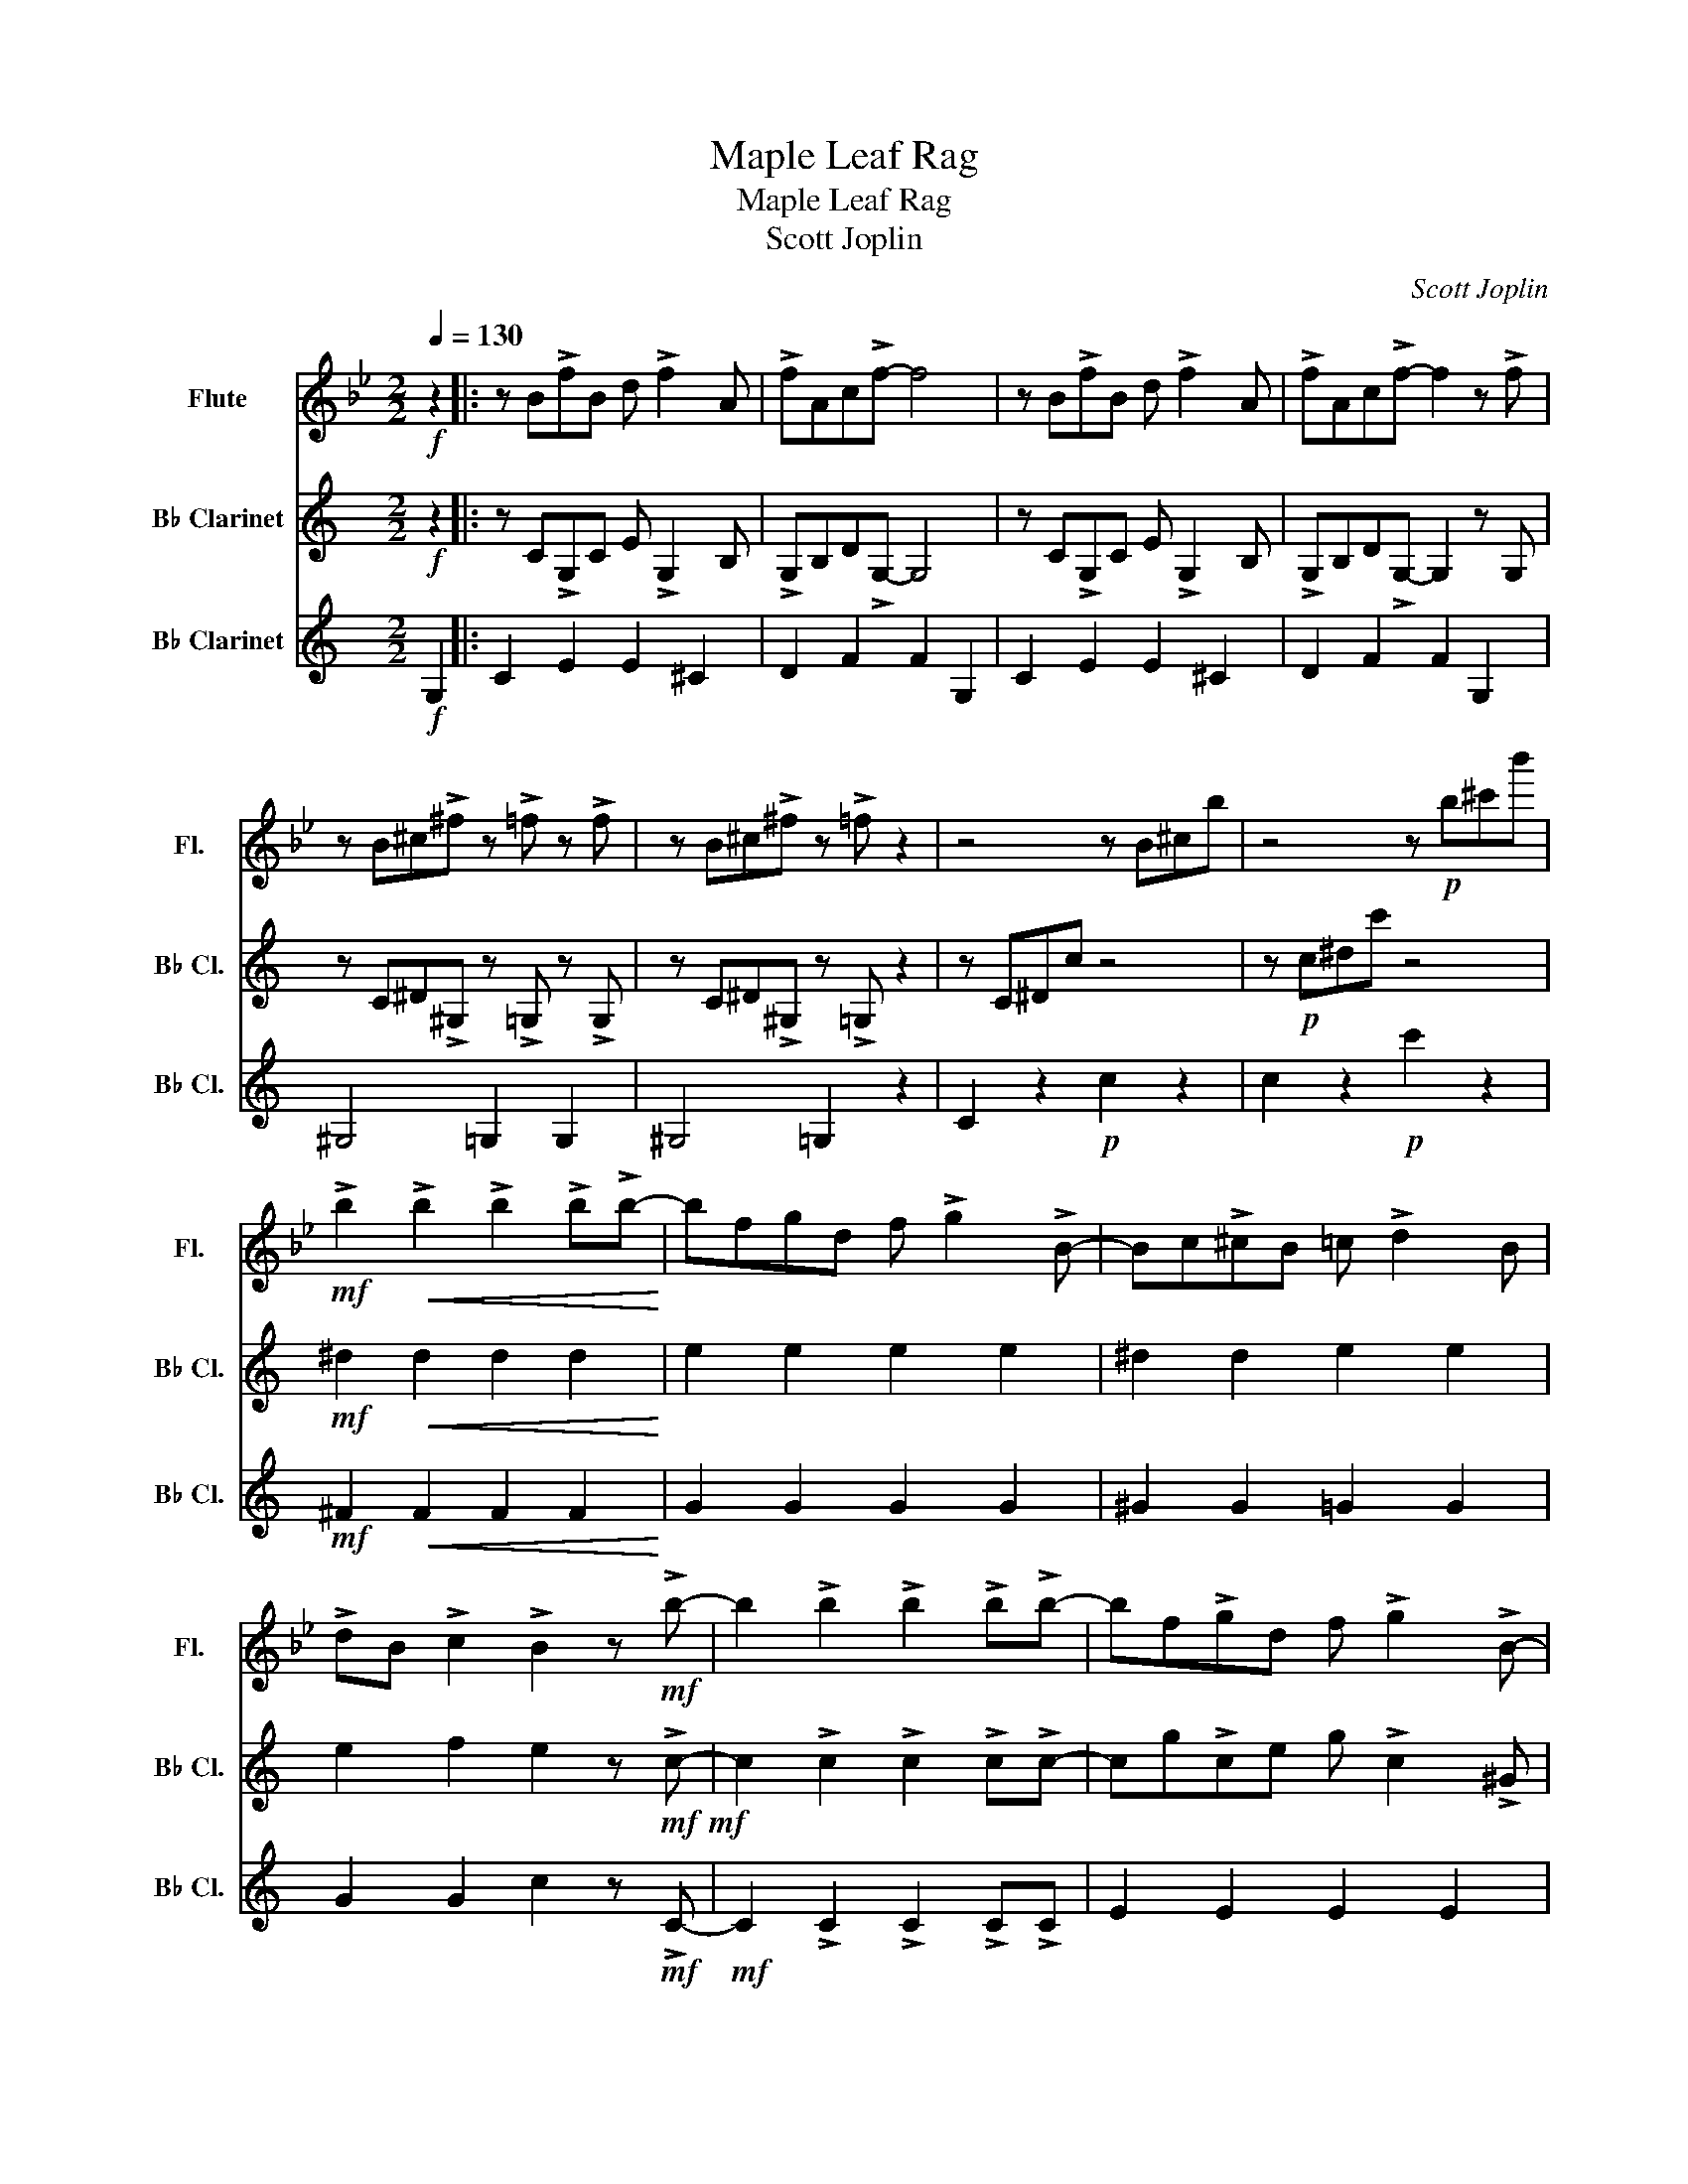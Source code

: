X:1
T:Maple Leaf Rag
T:Maple Leaf Rag
T:Scott Joplin
C:Scott Joplin
%%score 1 2 3
L:1/8
Q:1/4=130
M:2/2
K:Bb
V:1 treble nm="Flute" snm="Fl."
V:2 treble transpose=-2 nm="B♭ Clarinet" snm="B♭ Cl."
V:3 treble transpose=-2 nm="B♭ Clarinet" snm="B♭ Cl."
V:1
!f! z2 |: z B!>!fB d !>!f2 A | !>!fAc!>!f- f4 | z B!>!fB d !>!f2 A | !>!fAc!>!f- f2 z !>!f | %5
 z B^c!>!^f z !>!=f z !>!f | z B^c!>!^f z !>!=f z2 | z4 z B^cb | z4 z!p! b^c'b' | %9
!mf! !>!b2!<(! !>!b2 !>!b2 !>!b!>!b-!<)! | bfgd f !>!g2 !>!B- | Bc!>!^cB =c !>!d2 B | %12
 !>!dB !>!c2 !>!B2 z!mf! !>!b- | b2 !>!b2 !>!b2 !>!b!>!b- | bf!>!gd f !>!g2 !>!B- | %15
 Bc!>!^cB =c !>!d2 B |1 !>!dB !>!c2 !>!B2 z2 :|2 !>!dB !>!c2 !>!B2 z2 |:"^A" c2 A2 F2 A2!f! | %19
 c2 A2 F2 A2 | B2 B2 F2 B2 | B2 B2 B2 =B2 | c2 A2 F2 A2 | c2 A2 c2 ^c2 | d2 B2 F2 B2 | %25
 B2 B2 B2 =B2 | c2 A2 F2 A2 | c2 A2 F2 A2 | B2 B2 F2 B2 | B2 B2 A2 _A2 | G2 G2 =B2 B2 | %31
 c2 c2 c2 c2 | G2 G2 F2 A2 |1 B2 B2 B2 =B2 :|2 B2 d2 d2 F2 ||"^B" z B!>!fB d !>!f2 A | %36
 !>!fAc!>!f- f4 | z B!>!fB d !>!f2 A | !>!fAc!>!f- f2 z !>!f | z B^c!>!^f z !>!=f z !>!f | %40
 z B^c!>!^f z !>!=f z2 | z4 z B^cb | z4 z!p!!p!!p! b^c'b' | %43
!mf!!mf! !>!b2!<(!!<(! !>!b2 !>!b2 !>!b!>!b-!<)!!<)! | bfgd f !>!g2 !>!B- | Bc!>!^cB =c !>!d2 B | %46
 !>!dB !>!c2 !>!B2 z!mf!!mf! !>!b- | b2 !>!b2 !>!b2 !>!b!>!b- | bf!>!gd f !>!g2 !>!B- | %49
 Bc!>!^cB =c !>!d2 B | !>!dB !>!c2 !>!B2!f! !>!b2 |:[K:Eb]"^C" !>!b3 !>!b2 !>!f c2 | %52
 !>!b3 !>!b2 !>!fc!>!f | Bece gBeg | ceg B2 gcg | !>!b3 !>!b2 !>!f c2 | !>!b3 !>!b2 !>!fc!>!f | %57
 Bece gBeg | ceg B2 g=Bg | !>!c'3 !>!c'2 !>!g d2 | !>!c'3 !>!c'2 !>!gd!>!g | z f!>!c'f a !>!d'2 f | %62
 !>!c'fa !>!d'2 f !>!c'2 | !>!e'2 !>!e'2 !>!d'2 !>!c'2 | !>!gef !>!a2 c !>!g2 | %65
 !>!gef !>!g2 d!>!f!>!e- |1 e !>!b2 g !>!bg!>!bg :|2 eegb !>!e'2 z2 |: %68
[K:Bb]!ff! !>!b2 !>!g2 !>!b2 !>!g2 | !>!b2 !>!c' !>!d'2 c'bg | f g2 !>!d- d4 | z f!>!gd f !>!g2 d | %72
 !>!f2 g!>!c- c4 | z e!>!gc e !>!g2 !>!d- | df!>!gd f !>!g2 !>!d- | df!>!gd f !>!g2 f | %76
 !>!b2 !>!g2 !>!b2 !>!g2 | !>!b2 !>!c' !>!d'2 c'bg | b2 g2 f b2 !>!d- | df!>!gd f !>!g2 !>!B- | %80
 Bc !>!B2 !>!B2 !>!c!>!B- | Bc!>!dB c !>!d2 !>!B- | Bc!>!dB z !>!c2 F |1 %83
 !>!B2 !>!f2 !>!f2 !>!f2 :|2 !>!B2 !>!f2 !>!b2 z2 |] %85
V:2
[K:C]!f! z2 |: z C!>!G,C E !>!G,2 B, | !>!G,B,D!>!G,- G,4 | z C!>!G,C E !>!G,2 B, | %4
 !>!G,B,D!>!G,- G,2 z G, | z C^D!>!^G, z !>!=G, z !>!G, | z C^D!>!^G, z !>!=G, z2 | z C^Dc z4 | %8
 z!p! c^dc' z4 |!mf! ^d2!<(! d2 d2 d2!<)! | e2 e2 e2 e2 | ^d2 d2 e2 e2 | e2 f2 e2 z!mf!!mf! !>!c- | %13
 c2 !>!c2 !>!c2 !>!c!>!c- | cg!>!ce g !>!c2 !>!^G | ^G,D!>!A,C D !>!=G,2 C |1 %16
 !>!G,C !>!G,2 !>!G,2 z2 :|2 !>!Gc !>!G2 !>!G2 z2 |: z!f! .B!^!g.B .d ^f2 .B | %19
 !^!f.B.d e2 .G!^!d.G | z .e!^!c'.e .g a2 .e | !^!c'.e.g a2 .e a2 | z .g!^!b.d .f a2 .g | %23
 !^!b.d.f a2 .f a2 | z .e!^!c'.e .g a2 .e | !^!c'.e.g a2 .e a2 | z .B!^!g.B .d ^f2 .B | %27
 !^!f.B.d e2 .G!^!d.G | z .e!^!c'.e .g a2 .e | c'2 c'2 b2 _b2 | z .A.^c.e .a.e.c.A | %31
 z .A.d.f a2 f2 | !>!e2 z !^!e z !>!d2 .G |1 !>!c2 !>!g2 !>!g2 !>!g2 :|2 z .c.e.g c'2 z2 || %35
 C2 G2 G2 ^C2 | D2 G2 G2 G,2 | C2 G2 G2 ^C2 | D2 G2 G2 G,2 | ^G,4 =G,2 G,2 | ^G,4 =G,2 z2 | %41
!p! z C^Dc!p! z4 | z!p! c^dc' z4 |!mf!!mf!!mf! c2!<(!!<(! c2 c2 c2!<)!!<)! | e2 e2 e2 e2 | %45
 ^d2 d2 e2 e2 | e2 f2 e2 z!mf!!mf! z |!mf!!mf!!mf! A2 A2 A2 A2 | c2 c2 c2 c2 | C2 C2 C2 C2 | %50
 C2 B,2 E2!f! z2 |:[K:F]!f! c2 e2 e2 G2 | A2 e2 G2 E2 | F2 f2 c2 f2 | A2 f2 F2 ^F2 | G2 e2 B2 e2 | %56
 A2 e2 G2 E2 | F2 f2 c2 f2 | A2 f2 F2 E2 | D2 ^f2 ^F2 f2 | A2 ^f2 d2 f2 | G2 g2 B2 g2 | %62
 G2 g2 B2 g2 | =B d2 f ^gfdB | c2 f2 d2 d2 | d2 d2 e2 e2 |1 f2 f2 f2 ^F2 :|2 f2 c2 F2!ff! e2 |: %68
[K:C]!ff! !>!C2 !>!C2 !>!C2 !>!C2 | !>!A2 !>!A !>!A2 dcA | G A2 !>!C- C4 | z G!>!CE G !>!C2 E | %72
 !>!B,2 A!>!B,- B,4 | z F!>!B,D F !>!B,2 !>!C- | CG!>!CE G !>!C2 !>!C- | CG!>!CE G !>!C2 G | %76
 !>!C2 !>!C2 !>!C2 !>!C2 | !>!A2 !>!A !>!A2 dcA | c2 A2 G c2 !>!C- | CG!>!CE G !>!C2 !>!A,- | %80
 A,D !>!A,2 !>!^G,2 !>!G,!>!=G,- | G,D!>!G,C D !>!G,2 !>!^F,- | F,D!>!^F,C z !>!=F,2 G, |1 %83
 !>!E,2 !>!G,2 !>!G,2 !>!G,2 :|2 !>!E,2 !>!B,2 !>!C2 z2 |] %85
V:3
[K:C]!f! G,2 |: C2 E2 E2 ^C2 | D2 F2 F2 G,2 | C2 E2 E2 ^C2 | D2 F2 F2 G,2 | ^G,4 =G,2 G,2 | %6
 ^G,4 =G,2 z2 | C2 z2!p! c2 z2 | c2 z2!p! c'2 z2 |!mf! ^F2!<(! F2 F2 F2!<)! | G2 G2 G2 G2 | %11
 ^G2 G2 =G2 G2 | G2 G2 c2 z!mf! !>!C- |!mf! C2 !>!C2 !>!C2 !>!C!>!C | E2 E2 E2 E2 | ^D2 D2 E2 E2 |1 %16
 E2 F2 E2!f! G,2 :|2 E2 F2 E2!f! ^C2 |: D2 F2 G,2 F2 | D2 F2 G,2 B,2 | C2 E2 G,2 E2 | %21
 C2 E2 C2 ^C2 | D2 F2 G,2 F2 | D2 F2 D2 ^D2 | E2 E2 G,2 E2 | C2 E2 C2 ^C2 | D2 F2 G,2 F2 | %27
 D2 F2 G,2 B,2 | C2 E2 G,2 E2 | C2 C2 B,2 _B,2 | A,2 A,2 ^C2 C2 | D2 F2 F2 F2 | D2 D2 G,2 B,2 |1 %33
 C2 E2 E2 ^C2 :|2 C2 G2 G2 G,2 || C2 C2 C2 ^C2 | D2 B,2 B,2 G,2 | C2 C2 C2 ^C2 | D2 B,2 B,2 G,2 | %39
 ^G,4 =G,2 G,2 | ^G,4 =G,2 z2 | C2 z2!p!!p! c2 z2 | c2 z2!p! c'2 z2 |!mf! ^F2!<(! F2 F2 F2!<)! | %44
 G2 G2 G2 G2 | ^G2 G2 =G2 G2 | G2 G2 G2 z2 |!mf!!mf!!mf! ^F2 F2 F2 F2 | G2 G2 G2 G2 | %49
 ^G2 G2 =G2 G2 | G2 G2 c2 z2 |:[K:F]!f! G,2 B2 B,2 B2 | A,2 B2 G,2 E,2 | F,2 A2 C2 A2 | %54
 A,2 A2 F,2 ^F,2 | G,2 B2 B,2 B2 | A,2 B2 G,2 E,2 | F,2 A2 C2 A2 | A,2 A2 F2 E2 | D2 c2 ^F,2 c2 | %60
 A,2 c2 D2 c2 | G,2 B2 B,2 B2 | G,2 B2 B,2 B2 | =B, D2 F ^GFDB, | C2 A2 D2 ^F2 | F2 F2 E2 E2 |1 %66
 F2 A2 A2 ^F,2 :|2 F2 C2 F,2!ff! E2 |:[K:C] F2 A2 A2 E2 | F2 A2 D2 ^D2 | E2 G2 G2 G,2 | %71
 C2 E2 G,2 ^C2 | D2 F2 G,2 ^C2 | D2 F2 G,2 B,2 | C2 E2 G,2 E2 | C2 E2 D2 E2 | F2 A2 A2 E2 | %77
 F2 A2 D2 ^D2 | E2 G2 G2 G,2 | C2 E2 G,2 E2 | F,2 F,2 D,2 ^F,2 | G,2 E2 G,2 ^G,2 | %82
 A,2 A,2 B,2 B,2 |1 C2 E2 D2 E2 :|2 C2 G,2 C,2 z2 |] %85

